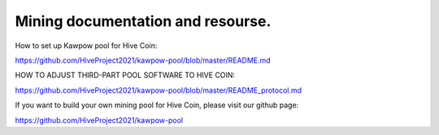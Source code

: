Mining documentation and resourse.
==================================

How to set up Kawpow pool for Hive Coin:

https://github.com/HiveProject2021/kawpow-pool/blob/master/README.md

HOW TO ADJUST THIRD-PART POOL SOFTWARE TO HIVE COIN:

https://github.com/HiveProject2021/kawpow-pool/blob/master/README_protocol.md

If you want to build your own mining pool for Hive Coin, please visit our github page:

https://github.com/HiveProject2021/kawpow-pool